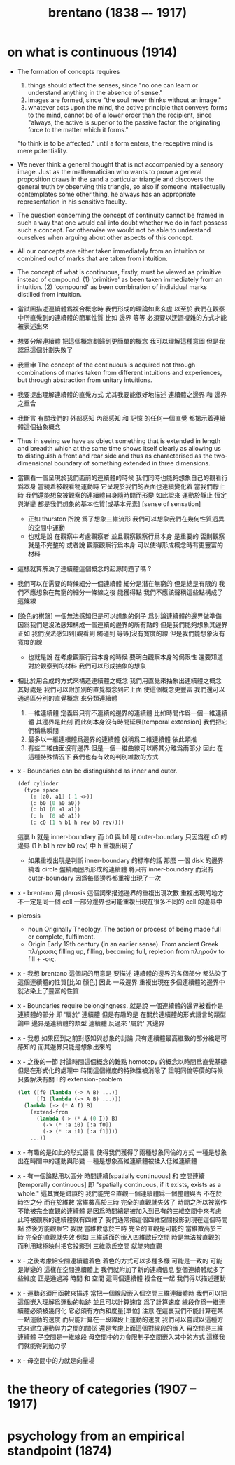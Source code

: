 #+title: brentano (1838 –- 1917)

* on what is continuous (1914)

  - The formation of concepts requires
    1. things should affect the senses,
       since "no one can learn or understand anything
       in the absence of sense."
    2. images are formed,
       since "the soul never thinks without an image."
    3. whatever acts upon the mind,
       the active principle that conveys forms to the mind,
       cannot be of a lower order than the recipient,
       since "always, the active is superior to the passive factor,
       the originating force to the matter which it forms."
    "to think is to be affected."
    until a form enters,
    the receptive mind is mere potentiality.

  - We never think a general thought
    that is not accompanied by a sensory image.
    Just as the mathematician who wants to prove a general proposition
    draws in the sand a particular triangle
    and discovers the general truth by observing this triangle,
    so also if someone intellectually contemplates some other thing,
    he always has an appropriate representation in his sensitive faculty.

  - The question concerning the concept of continuity
    cannot be framed in such a way that
    one would call into doubt whether we do in fact possess such a concept.
    For otherwise we would not be able to understand ourselves
    when arguing about other aspects of this concept.

  - All our concepts are either taken immediately from an intuition
    or combined out of marks that are taken from intuition.

  - The concept of what is continuous, firstly, must be viewed as primitive instead of compound.
    (1) 'primitive' as been taken immediately from an intuition.
    (2) 'compound' as been combination of individual marks distilled from intuition.

  - 當試圖描述連續體爲複合概念時
    我們形成的理論如此玄虛
    以至於 我們在觀察中所直覺到的連續體的簡單性質
    比如 邊界 等等
    必須要以迂迴複雜的方式才能被表述出來

  - 想要分解連續體 把這個概念劃歸到更簡單的概念
    我可以理解這種意圖
    但是我認爲這個計劃失敗了

  - 我重申
    The concept of the continuous is acquired
    not through combinations of marks taken from different intuitions
    and experiences, but through abstraction from unitary intuitions.

  - 我要提出理解連續體的直覺方式
    尤其我要能很好地描述 連續體之邊界 和 邊界之重合

  - 我斷言 有關我們的 外部感知 內部感知 和 記憶
    的任何一個直覺 都揭示着連續體這個抽象概念

  - Thus in seeing we have as object something
    that is extended in length and breadth which
    at the same time shows itself clearly
    as allowing us to distinguish a front and rear side
    and thus as characterised as the two-dimensional boundary
    of something extended in three dimensions.

  - 當觀看一個呈現於我們面前的連續體的時候
    我們同時也能夠想象自己的觀看行爲本身
    當繞着被觀看物運動時 它呈現於我們的表面也連續變化着
    當我們靜止時 我們還能想象被觀察的連續體自身隨時間而形變
    如此說來
    運動於靜止 恆定與漸變 都是我們想象的基本性質[或基本元素]
    [sense of sensation]
    - 正如 thurston 所說
      爲了想象三維流形
      我們可以想象我們在幾何性質迥異的空間中運動
    - 也就是說
      在觀察中考慮觀察者
      並且觀察觀察行爲本身 是重要的
      否則觀察就是不完整的
      或者說 觀察觀察行爲本身
      可以使得形成概念時有更豐富的材料

  - 這樣就算解決了連續體這個概念的起源問題了嗎 ?

  - 我們可以在需要的時候細分一個連續體
    細分是潛在無窮的 但是總是有限的
    我們不應想象在無窮的細分一條線之後 能獲得點
    我們不應該聲稱這些點構成了這條線

  - [染色的棋盤]
    一個無法感知但是可以想象的例子
    爲討論連續體的邊界做準備
    因爲我們是沒法感知構成一個連續的邊界的所有點的
    但是我們能夠想象其邊界
    正如
    我們沒法感知到[觀看到 觸碰到 等等]沒有寬度的線
    但是我們能想象沒有寬度的線
    - 也就是說
      在考慮觀察行爲本身的時候
      要明白觀察本身的侷限性
      還要知道對於觀察到的材料
      我們可以形成抽象的想象

  - 相比於用合成的方式來構造連續體之概念
    我們用直覺來抽象出連續體之概念
    其好處是
    我們可以附加別的直覺概念到它上面 使這個概念更豐富
    我們還可以通過區分別的直覺概念 來分類連續體
    1. 一維連續體 定義爲只有不連續的邊界的連續體
       比如時間作爲一個一維連續體 其邊界是此刻
       而此刻本身沒有時間延展[temporal extension]
       我們把它們稱爲瞬間
    2. 最多以一維連續體爲邊界的連續體 就稱爲二維連續體
       依此類推
    3. 有些二維曲面沒有邊界
       但是一個一維曲線可以將其分離爲兩部分
       因此 在這種特殊情況下
       我們也有有效的判別維數的方式

  - x -
    Boundaries can be distinguished as inner and outer.
    #+begin_src scheme
    (def cylinder
      (type space
        (: [a0, a1] (-1 <>))
        (: b0 (0 a0 a0))
        (: b1 (0 a1 a1))
        (: h  (0 a0 a1))
        (: c0 (1 h b1 h rev b0 rev))))
    #+end_src
    這裏 h 就是 inner-boundary
    而 b0 與 b1 是 outer-boundary
    只因爲在 c0 的邊界 (1 h b1 h rev b0 rev) 中 h 重複出現了
    - 如果重複出現是判斷 inner-boundary 的標準的話
      那麼 一個 disk 的邊界繞着 circle 盤繞兩圈所形成的連續體
      將只有 inner-boundary 而沒有 outer-boundary
      因爲每個邊界都重複出現了一次

  - x -
    brentano 用 plerosis 這個詞來描述邊界的重複出現次數
    重複出現的地方不一定是同一個 cell
    一部分邊界也可能重複出現在很多不同的 cell 的邊界中

  - plerosis
    - noun
      Originally Theology. The action or process of being made full or complete, fulfilment.
    - Origin
      Early 19th century (in an earlier sense).
      From ancient Greek πλήρωσις filling up, filling, becoming full,
      repletion from πληροῦν to fill + -σις.

  - x -
    我想 brentano 這個詞的用意是
    要描述 連續體的邊界的各個部分
    都沾染了這個連續體的性質[比如 顏色]
    因此 一段邊界 重複出現在多個連續體的邊界中
    就沾染上了豐富的性質

  - x -
    Boundaries require belongingness.
    就是說 一個連續體的邊界被看作是連續體的部分
    即 '屬於' 連續體
    但是有趣的是
    在關於連續體的形式語言的類型論中
    邊界是連續體的類型
    連續體 反過來 '屬於' 其邊界

  - x -
    我想
    如果回到之前對感知與想象的討論
    只有連續體最高維數的部分纔是可感知的
    而其邊界只能是想象出來的

  - x -
    之後的一節
    討論時間這個概念的難點
    homotopy 的概念以時間爲直覺基礎
    但是在形式化的處理中
    時間這個維度的特殊性被消除了
    證明同倫等價的時候
    只要解決有關 I 的 extension-problem
    #+begin_src scheme
    (let ([f0 (lambda (-> A B) ...)]
          [f1 (lambda (-> A B) ...)])
      (lambda (-> (* A I) B)
        (extend-from
          (lambda (-> (* A (0 I)) B)
            (-> (* :a i0) [:a f0])
            (-> (* :a i1) [:a f1])))
        ...))
    #+end_src

  - x -
    有趣的是如此的形式語言
    使得我們獲得了兩種想象同倫的方式
    一種是想象出在時間中的運動與形變
    一種是想象高維連續體被揉入低維連續體

  - x -
    有一個論點用以區分
    時間連續[spatially continuous] 和 空間連續[temporally continuous]
    即 "spatially continuous, if it exists, exists as a whole."
    這其實是錯誤的
    我們能完全直觀一個連續體爲一個整體與否
    不在於時空之分 而在於維數
    當維數高於三時 完全的直觀就失效了
    時間之所以被當作不能被完全直觀的連續體
    是因爲時間總是被加入到已有的三維空間中來考慮
    此時被觀察的連續體就有四維了
    我們通常把這個四維空間投影到現在這個時間點
    然後方能觀察它
    我說
    當維數低於三時 完全的直觀是可能的
    當維數高於三時 完全的直觀就失效
    例如
    三維球面的嵌入四維歐氏空間 時是無法被直觀的
    而利用球極映射把它投影到 三維歐氏空間 就能夠直觀

  - x -
    之後考慮給空間連續體着色
    着色的方式可以多種多樣
    可能是一致的 可能是漸變的
    這樣在空間連續體上
    我們就附加了新的連續信息
    整個連續體就多了些維度
    正是通過將 時間 和 空間 這兩個連續體 複合在一起
    我們得以描述運動

  - x -
    運動必須用函數來描述
    當把一個線段嵌入個空間三維連續體時
    我們可以把這個嵌入理解爲運動的軌跡
    並且可以計算速度
    爲了計算速度
    線段作爲一維連續體必須被幾何化
    它必須有方向和度量[單位]
    注意 在這裏我們不能計算在某一點運動的速度
    而只能計算在一段線段上運動的速度
    我們可以嘗試以這種方式來建立運動與力之間的關係
    還是考慮上面這個對線段的嵌入
    母空間是三維連續體
    子空間是一維線段
    母空間中的力會限制子空間嵌入其中的方式
    這樣我們就能得到動力學

  - x -
    母空間中的力就是向量場

* the theory of categories (1907 -- 1917)

* psychology from an empirical standpoint (1874)
